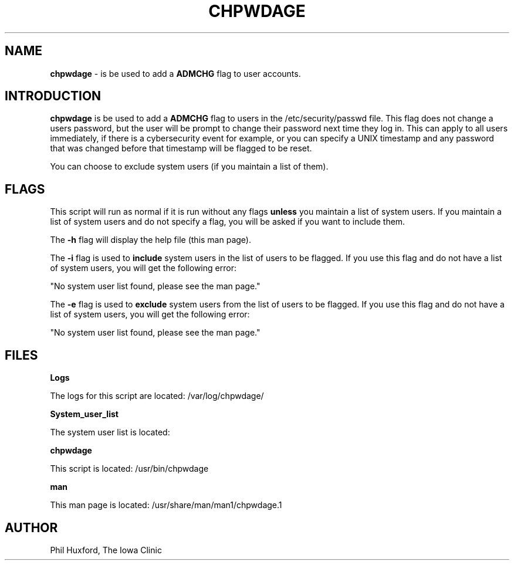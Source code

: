 .TH CHPWDAGE 1 "17 August 2021"
.SH NAME
.B chpwdage 
\- is be used to add a 
.B ADMCHG 
flag to user accounts. 

.SH INTRODUCTION
.B chpwdage
is be used to add a 
.B ADMCHG
flag to users in the /etc/security/passwd file.
This flag does not change a users password, but the user
will be prompt to change their password next time they log in.
This can apply to all users immediately, if 
there is a cybersecurity event for example, or you
can specify a UNIX timestamp and any password that
was changed before that timestamp will be flagged to be reset.

You can choose to exclude system users (if you maintain a list of them).

.SH FLAGS
This script will run as normal if it is run without any
flags
.B unless
you maintain a list of system users. If you maintain a list
of system users and do not specify a flag, you will be asked 
if you want to include them.

The
.B \-h
flag will display the help file (this man page).

The
.B \-i
flag is used to 
.B include 
system users in the list of users to be flagged.
If you use this flag and do not have a list of system users,
you will get the following error:

"No system user list found, please see the man page."

The
.B \-e
flag is used to 
.B exclude 
system users from the list of users to be flagged.
If you use this flag and do not have a list of system users,
you will get the following error:

"No system user list found, please see the man page."



.SH FILES
.B Logs 

The logs for this script are located: /var/log/chpwdage/

.B System_user_list 

The system user list is located: 

.B chpwdage

This script is located: /usr/bin/chpwdage

.B man

This man page is located: /usr/share/man/man1/chpwdage.1


.SH AUTHOR
Phil Huxford, The Iowa Clinic
